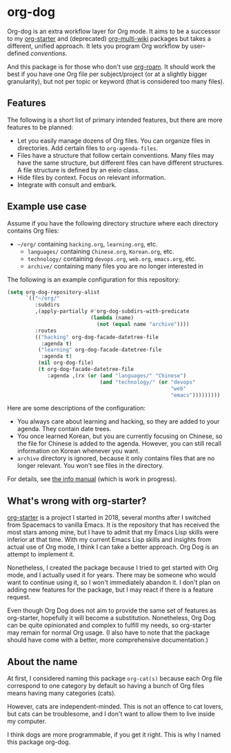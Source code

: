 * org-dog
Org-dog is an extra workflow layer for Org mode.
It aims to be a successor to my [[https://github.com/akirak/org-starter][org-starter]] and (deprecated) [[https://github.com/akirak/org-multi-wiki][org-multi-wiki]] packages but takes a different, unified approach.
It lets you program Org workflow by user-defined /conventions/.

And this package is for those who don't use [[https://github.com/org-roam/org-roam][org-roam]].
It should work the best if you have one Org file per subject/project (or at a slightly bigger granularity), but not per topic or keyword (that is considered too many files).
** Features
The following is a short list of primary intended features, but there are more features to be planned:

- Let you easily manage dozens of Org files. You can organize files in directories. Add certain files to =org-agenda-files=.
- Files have a structure that follow certain conventions. Many files may have the same structure, but different files can have different structures. A file structure is defined by an eieio class.
- Hide files by context. Focus on relevant information.
- Integrate with consult and embark.
** Example use case
Assume if you have the following directory structure where each directory contains Org files:

- =~/org/= containing =hacking.org=, =learning.org=, etc.
  - =languages/= containing =Chinese.org=, =Korean.org=, etc.
  - =technology/= containing =devops.org=, =web.org=, =emacs.org=, etc.
  - =archive/= containing many files you are no longer interested in

The following is an example configuration for this repository:

#+begin_src emacs-lisp
  (setq org-dog-repository-alist
        `(("~/org/"
           :subdirs
           ,(apply-partially #'org-dog-subdirs-with-predicate
                             (lambda (name)
                               (not (equal name "archive"))))
           :routes
           (("hacking" org-dog-facade-datetree-file
             :agenda t)
            ("learning" org-dog-facade-datetree-file
             :agenda t)
            (nil org-dog-file)
            (t org-dog-facade-datetree-file
               :agenda ,(rx (or (and "languages/" "Chinese")
                                (and "technology/" (or "devops"
                                                       "web"
                                                       "emacs")))))))))

#+end_src

Here are some descriptions of the configuration:

- You always care about learning and hacking, so they are added to your agenda. They contain date trees.
- You once learned Korean, but you are currently focusing on Chinese, so the file for Chinese is added to the agenda. However, you can still recall information on Korean whenever you want.
- =archive= directory is ignored, because it only contains files that are no longer relevant. You won't see files in the directory.

For details, see [[file:doc/org-dog.org][the info manual]] (which is work in progress).
** What's wrong with org-starter?
[[https://github.com/akirak/org-starter][org-starter]] is a project I started in 2018, several months after I switched from Spacemacs to vanilla Emacs.
It is the repository that has received the most stars among mine, but I have to admit that my Emacs Lisp skills were inferior at that time.
With my current Emacs Lisp skills and insights from actual use of Org mode, I think I can take a better approach.
Org Dog is an attempt to implement it.

Nonetheless, I created the package because I tried to get started with Org mode, and I actually used it for years.
There may be someone who would want to continue using it, so I won't immediately abandon it.
I don't plan on adding new features for the package, but I may react if there is a feature request.

Even though Org Dog does not aim to provide the same set of features as org-starter, hopefully it will become a substitution.
Nonetheless, Org Dog can be quite opinionated and complex to fulfill my needs, so org-starter may remain for normal Org usage.
(I also have to note that the package should have come with a better, more comprehensive documentation.)
** About the name
At first, I considered naming this package =org-cat(s)= because each Org file correspond to one category by default so having a bunch of Org files means having many categories (cats).

However, cats are independent-minded.
This is not an offence to cat lovers, but cats can be troublesome, and I don't want to allow them to live inside my computer.

I think dogs are more programmable, if you get it right.
This is why I named this package org-dog.
